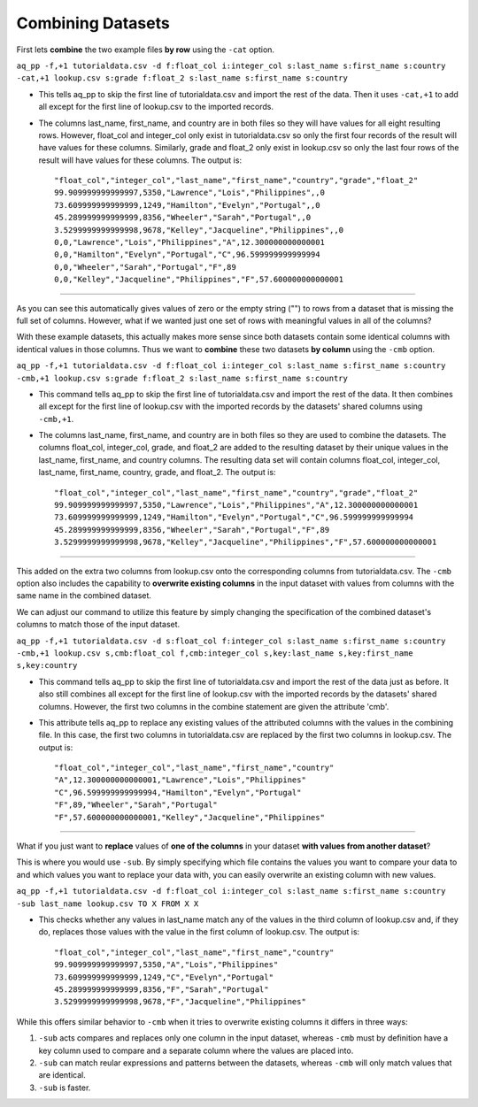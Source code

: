 Combining Datasets
==================

First lets **combine** the two example files **by row** using the ``-cat`` option. 

``aq_pp -f,+1 tutorialdata.csv -d f:float_col i:integer_col s:last_name s:first_name s:country -cat,+1 lookup.csv s:grade f:float_2 s:last_name s:first_name s:country``
        
* This tells aq_pp to skip the first line of tutorialdata.csv and import the rest of the data. Then it uses ``-cat,+1`` to add all except for the first line of lookup.csv to the imported records. 
* The columns last_name, first_name, and country are in both files so they will have values for all eight resulting rows. However, float_col and integer_col only exist in tutorialdata.csv so only the first four records of the result will have values for these columns. Similarly, grade and float_2 only exist in lookup.csv so only the last four rows of the result will have values for these columns. The output is::

    "float_col","integer_col","last_name","first_name","country","grade","float_2"
    99.909999999999997,5350,"Lawrence","Lois","Philippines",,0
    73.609999999999999,1249,"Hamilton","Evelyn","Portugal",,0
    45.289999999999999,8356,"Wheeler","Sarah","Portugal",,0
    3.5299999999999998,9678,"Kelley","Jacqueline","Philippines",,0
    0,0,"Lawrence","Lois","Philippines","A",12.300000000000001
    0,0,"Hamilton","Evelyn","Portugal","C",96.599999999999994
    0,0,"Wheeler","Sarah","Portugal","F",89
    0,0,"Kelley","Jacqueline","Philippines","F",57.600000000000001

\ 

--------------------------------------------------------------------------------

As you can see this automatically gives values of zero or the empty string ("") to rows from a dataset that is missing the full set of columns. However, what if we wanted just one set of rows with meaningful values in all of the columns? 

With these example datasets, this actually makes more sense since both datasets contain some identical columns with identical values in those columns. Thus we want to **combine** these two datasets **by column** using the ``-cmb`` option.

``aq_pp -f,+1 tutorialdata.csv -d f:float_col i:integer_col s:last_name s:first_name s:country -cmb,+1 lookup.csv s:grade f:float_2 s:last_name s:first_name s:country``
        
* This command tells aq_pp to skip the first line of tutorialdata.csv and import the rest of the data. It then combines all except for the first line of lookup.csv with the imported records by the datasets' shared columns using ``-cmb,+1``. 
* The columns last_name, first_name, and country are in both files so they are used to combine the datasets. The columns float_col, integer_col, grade, and float_2 are added to the resulting dataset by their unique values in the last_name, first_name, and country columns. The resulting data set will contain columns float_col, integer_col, last_name, first_name, country, grade, and float_2. The output is::

    "float_col","integer_col","last_name","first_name","country","grade","float_2"
    99.909999999999997,5350,"Lawrence","Lois","Philippines","A",12.300000000000001
    73.609999999999999,1249,"Hamilton","Evelyn","Portugal","C",96.599999999999994
    45.289999999999999,8356,"Wheeler","Sarah","Portugal","F",89
    3.5299999999999998,9678,"Kelley","Jacqueline","Philippines","F",57.600000000000001
    
\ 
    
--------------------------------------------------------------------------------
    
This added on the extra two columns from lookup.csv onto the corresponding columns from tutorialdata.csv. The ``-cmb`` option also includes the capability to **overwrite existing columns** in the input dataset with values from columns with the same name in the combined dataset. 

We can adjust our command to utilize this feature by simply changing the specification of the combined dataset's columns to match those of the input dataset. 
 
``aq_pp -f,+1 tutorialdata.csv -d s:float_col f:integer_col s:last_name s:first_name s:country -cmb,+1 lookup.csv s,cmb:float_col f,cmb:integer_col s,key:last_name s,key:first_name s,key:country``

* This command tells aq_pp to skip the first line of tutorialdata.csv and import the rest of the data just as before. It also still combines all except for the first line of lookup.csv with the imported records by the datasets' shared columns. However, the first two columns in the combine statement are given the attribute 'cmb'. 
* This attribute tells aq_pp to replace any existing values of the attributed columns with the values in the combining file. In this case, the first two columns in tutorialdata.csv are replaced by the first two columns in lookup.csv. The output is::

    "float_col","integer_col","last_name","first_name","country"
    "A",12.300000000000001,"Lawrence","Lois","Philippines"
    "C",96.599999999999994,"Hamilton","Evelyn","Portugal"
    "F",89,"Wheeler","Sarah","Portugal"
    "F",57.600000000000001,"Kelley","Jacqueline","Philippines"

\ 

--------------------------------------------------------------------------------

What if you just want to **replace** values of **one of the columns** in your dataset **with values from another dataset**?

This is where you would use ``-sub``. By simply specifying which file contains the values you want to compare your data to and which values you want to replace your data with, you can easily overwrite an existing column with new values. 

``aq_pp -f,+1 tutorialdata.csv -d f:float_col i:integer_col s:last_name s:first_name s:country -sub last_name lookup.csv TO X FROM X X``

* This checks whether any values in last_name match any of the values in the third column of lookup.csv and, if they do, replaces those values with the value in the first column of lookup.csv. The output is::
 
    "float_col","integer_col","last_name","first_name","country"
    99.909999999999997,5350,"A","Lois","Philippines"
    73.609999999999999,1249,"C","Evelyn","Portugal"
    45.289999999999999,8356,"F","Sarah","Portugal"
    3.5299999999999998,9678,"F","Jacqueline","Philippines"
    
While this offers similar behavior to ``-cmb`` when it tries to overwrite existing columns it differs in three ways:

1. ``-sub`` acts compares and replaces only one column in the input dataset, whereas ``-cmb`` must by definition have a key column used to compare and a separate column where the values are placed into. 
2. ``-sub`` can match reular expressions and patterns between the datasets, whereas ``-cmb`` will only match values that are identical.
3. ``-sub`` is faster.